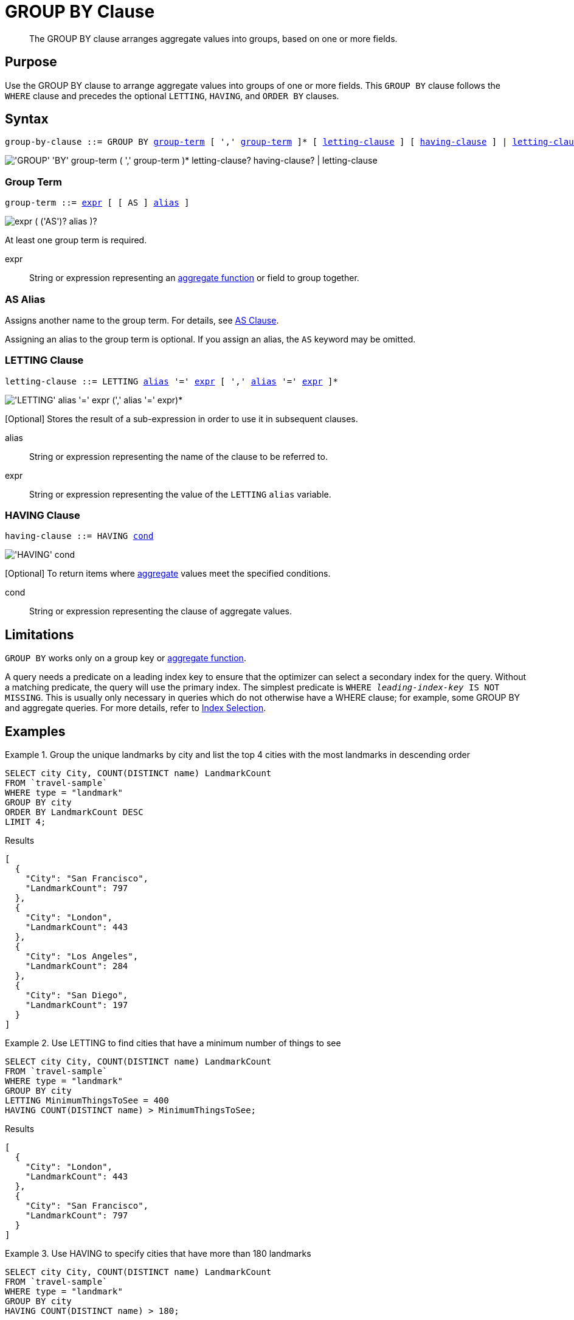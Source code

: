= GROUP BY Clause
:description: The GROUP BY clause arranges aggregate values into groups, based on one or more fields.
:imagesdir: ../../assets/images
:page-topic-type: reference

[abstract]
{description}

== Purpose

Use the GROUP BY clause to arrange aggregate values into groups of one or more fields.
This `GROUP BY` clause follows the `WHERE` clause and precedes the optional `LETTING`, `HAVING`, and `ORDER BY` clauses.

== Syntax

[subs="normal"]
----
group-by-clause ::= GROUP BY <<group-term>> [ ',' <<group-term>> ]* [ <<letting-clause>> ] [ <<having-clause>> ] | <<letting-clause>>
----

image::n1ql-language-reference/group-by-clause.png["'GROUP' 'BY' group-term ( ',' group-term )* letting-clause? having-clause? | letting-clause"]

[[group-term,group-term]]
=== Group Term

[subs="normal"]
----
group-term ::= <<group-term-args,expr>> [ [ AS ] <<alias>> ]
----

image::n1ql-language-reference/group-term.png["expr ( ('AS')? alias )?"]

At least one group term is required.

[#group-term-args]
expr:: String or expression representing an xref:n1ql-language-reference/aggregatefun.adoc[aggregate function] or field to group together.

[[alias,alias]]
=== AS Alias

ifeval::['{page-component-version}' == '6.5']
_(Introduced in Couchbase Server 6.5)_
endif::[]

Assigns another name to the group term.
For details, see xref:n1ql-language-reference/from.adoc#section_ax5_2nx_1db[AS Clause].

Assigning an alias to the group term is optional.
If you assign an alias, the `AS` keyword may be omitted.

[[letting-clause,letting-clause]]
=== LETTING Clause

[subs="normal"]
----
letting-clause ::= LETTING <<letting-clause-args,alias>> '=' <<letting-clause-args,expr>> [ ',' <<letting-clause-args,alias>> '=' <<letting-clause-args,expr>> ]*
----

image:n1ql-language-reference/letting-clause.png["'LETTING' alias '=' expr (',' alias '=' expr)*"]

[Optional] Stores the result of a sub-expression in order to use it in subsequent clauses.

[#letting-clause-args]
alias:: String or expression representing the name of the clause to be referred to.

expr:: String or expression representing the value of the `LETTING` [.var]`alias` variable.

[[having-clause,having-clause]]
=== HAVING Clause

[subs="normal"]
----
having-clause ::= HAVING <<having-clause-args,cond>>
----

image:n1ql-language-reference/having-clause.png["'HAVING' cond"]

[Optional] To return items where xref:n1ql-language-reference/aggregatefun.adoc[aggregate] values meet the specified conditions.

[#having-clause-args]
cond:: String or expression representing the clause of aggregate values.

== Limitations

`GROUP BY` works only on a group key or xref:n1ql-language-reference/aggregatefun.adoc[aggregate function].

A query needs a predicate on a leading index key to ensure that the optimizer can select a secondary index for the query.
Without a matching predicate, the query will use the primary index.
The simplest predicate is `WHERE _leading-index-key_ IS NOT MISSING`.
This is usually only necessary in queries which do not otherwise have a WHERE clause; for example, some GROUP BY and aggregate queries.
For more details, refer to xref:n1ql:n1ql-language-reference/selectintro.adoc#index-selection[Index Selection].

== Examples

.Group the unique landmarks by city and list the top 4 cities with the most landmarks in descending order
====
[source,n1ql]
----
SELECT city City, COUNT(DISTINCT name) LandmarkCount
FROM `travel-sample`
WHERE type = "landmark"
GROUP BY city
ORDER BY LandmarkCount DESC
LIMIT 4;
----

.Results
[source,json]
----
[
  {
    "City": "San Francisco",
    "LandmarkCount": 797
  },
  {
    "City": "London",
    "LandmarkCount": 443
  },
  {
    "City": "Los Angeles",
    "LandmarkCount": 284
  },
  {
    "City": "San Diego",
    "LandmarkCount": 197
  }
]
----
====

.Use LETTING to find cities that have a minimum number of things to see
====
[source,n1ql]
----
SELECT city City, COUNT(DISTINCT name) LandmarkCount
FROM `travel-sample`
WHERE type = "landmark"
GROUP BY city
LETTING MinimumThingsToSee = 400
HAVING COUNT(DISTINCT name) > MinimumThingsToSee;
----

.Results
[source,json]
----
[
  {
    "City": "London",
    "LandmarkCount": 443
  },
  {
    "City": "San Francisco",
    "LandmarkCount": 797
  }
]
----
====

.Use HAVING to specify cities that have more than 180 landmarks
====
[source,n1ql]
----
SELECT city City, COUNT(DISTINCT name) LandmarkCount
FROM `travel-sample`
WHERE type = "landmark"
GROUP BY city
HAVING COUNT(DISTINCT name) > 180;
----

.Results
[source,json]
----
[
  {
    "City": "London",
    "LandmarkCount": 443
  },
  {
    "City": "Los Angeles",
    "LandmarkCount": 284
  },
  {
    "City": "San Francisco",
    "LandmarkCount": 797
  },
  {
    "City": "San Diego",
    "LandmarkCount": 197
  }
]
----
====

NOTE: The above `HAVING` clause must use the xref:n1ql-language-reference/aggregatefun.adoc[aggregate function] `COUNT` instead of its alias `LandmarkCount`.

.Use HAVING to specify landmarks that begin with an "S" or higher
====
[source,n1ql]
----
SELECT city City, COUNT(DISTINCT name) LandmarkCount
FROM `travel-sample`
WHERE type = "landmark"
GROUP BY city
HAVING city > "S";
----

.Results
[source,json]
----
[
  {
    "City": "Santa Barbara",
    "LandmarkCount": 53
  },
  {
    "City": "San Francisco",
    "LandmarkCount": 797
  },
  {
    "City": "Stable Yd",
    "LandmarkCount": 1
  },
  {
    "City": "Wembley",
    "LandmarkCount": 1
  },
...
----

(execution: 661.998813ms docs: 138)
====

.Using WHERE yields the same results as HAVING, however, WHERE is faster
====
[source,n1ql]
----
SELECT city City, COUNT(DISTINCT name) LandmarkCount
FROM `travel-sample`
WHERE type = "landmark"
AND city > "S"
GROUP BY city
----

.Results
[source,json]
----
[
  {
    "City": "San Luis Obispo",
    "LandmarkCount": 1
  },
  {
    "City": "Twentynine Palms",
    "LandmarkCount": 1
  },
  {
    "City": "Westlake Village",
    "LandmarkCount": 1
  },
  {
    "City": "Surrey",
    "LandmarkCount": 1
  },
...
----

(execution: 386.857082ms docs: 138)
====

NOTE: The `WHERE` clause is faster because `WHERE` gets processed _before_ any `GROUP BY` and doesn't have access to aggregated values.
`HAVING` gets processed _after_ `GROUP BY` and is used to constrain the resultset to only those with aggregated values.

.Using an alias for a group term
====
[source,n1ql]
----
SELECT Hemisphere, COUNT(DISTINCT name) AS LandmarkCount
FROM `travel-sample` AS l
WHERE type="landmark"
GROUP BY CASE
  WHEN l.geo.lon <0 THEN "West"
  ELSE "East"
END AS Hemisphere;
----

.Results
[source,json]
----
[
  {
    "Hemisphere": "East",
    "LandmarkCount": 459
  },
  {
    "Hemisphere": "West",
    "LandmarkCount": 3885
  }
]
----
====

NOTE: The `CASE` expression categorizes each landmark into the Western hemisphere if its longitude is negative, or the Eastern hemisphere otherwise.
The alias in the `GROUP BY` clause enables you to refer to the `CASE` expression in the `SELECT` clause.

== Related Links

* For further examples, refer to xref:n1ql:n1ql-language-reference/groupby-aggregate-performance.adoc[Group By and Aggregate Performance].
